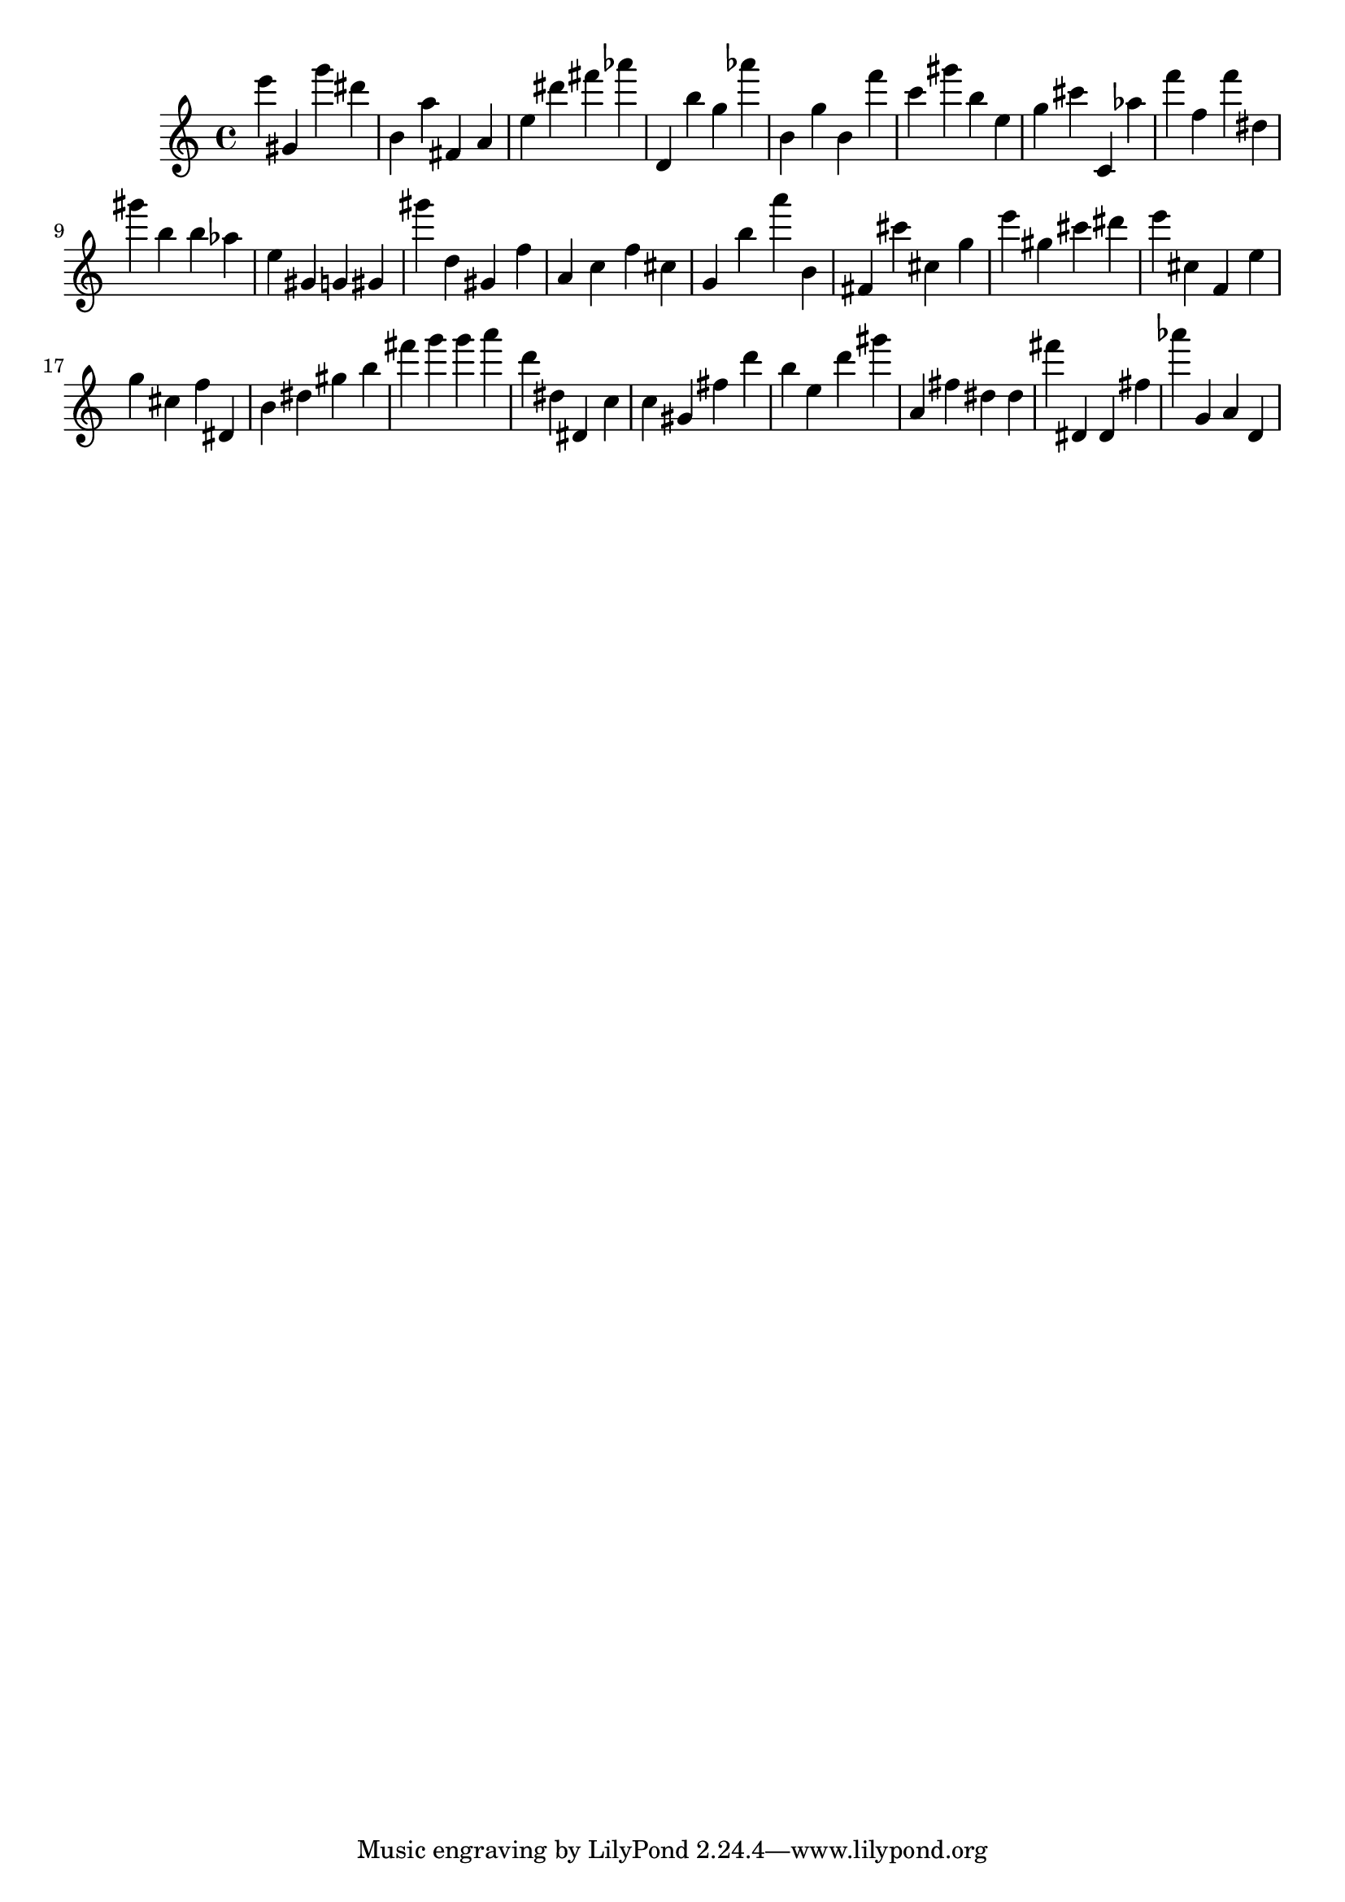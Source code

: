 \version "2.18.2"

\score {

{
\clef treble
e''' gis' g''' dis''' b' a'' fis' a' e'' dis''' fis''' as''' d' b'' g'' as''' b' g'' b' f''' c''' gis''' b'' e'' g'' cis''' c' as'' f''' f'' f''' dis'' gis''' b'' b'' as'' e'' gis' g' gis' gis''' d'' gis' f'' a' c'' f'' cis'' g' b'' a''' b' fis' cis''' cis'' g'' e''' gis'' cis''' dis''' e''' cis'' f' e'' g'' cis'' f'' dis' b' dis'' gis'' b'' fis''' g''' g''' a''' d''' dis'' dis' c'' c'' gis' fis'' d''' b'' e'' d''' gis''' a' fis'' dis'' dis'' fis''' dis' dis' fis'' as''' g' a' d' 
}

 \midi { }
 \layout { }
}